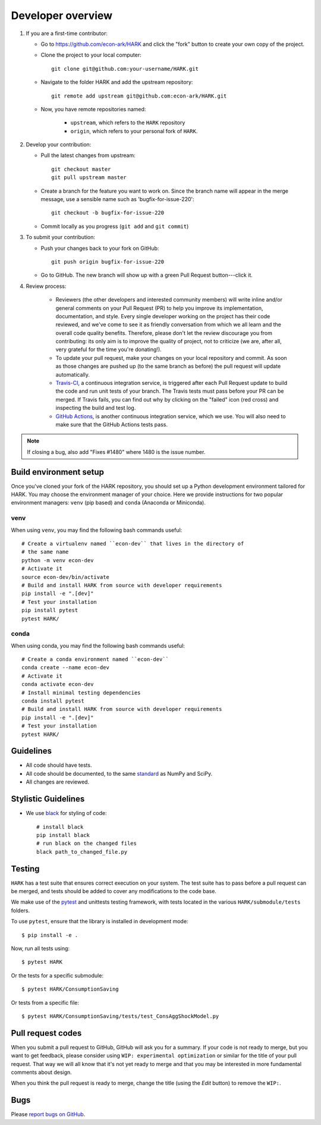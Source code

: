 Developer overview
==================

1. If you are a first-time contributor:

   * Go to `https://github.com/econ-ark/HARK
     <https://github.com/econ-ark/HARK>`_ and click the
     "fork" button to create your own copy of the project.

   * Clone the project to your local computer::

      git clone git@github.com:your-username/HARK.git

   * Navigate to the folder HARK and add the upstream repository::

      git remote add upstream git@github.com:econ-ark/HARK.git

   * Now, you have remote repositories named:

      - ``upstream``, which refers to the ``HARK`` repository
      - ``origin``, which refers to your personal fork of ``HARK``.

2. Develop your contribution:

   * Pull the latest changes from upstream::

      git checkout master
      git pull upstream master

   * Create a branch for the feature you want to work on. Since the
     branch name will appear in the merge message, use a sensible name
     such as 'bugfix-for-issue-220'::

      git checkout -b bugfix-for-issue-220

   * Commit locally as you progress (``git add`` and ``git commit``)

3. To submit your contribution:

   * Push your changes back to your fork on GitHub::

      git push origin bugfix-for-issue-220

   * Go to GitHub. The new branch will show up with a green Pull Request
     button---click it.


4. Review process:

    * Reviewers (the other developers and interested community members) will
      write inline and/or general comments on your Pull Request (PR) to help
      you improve its implementation, documentation, and style.  Every single
      developer working on the project has their code reviewed, and we've come
      to see it as friendly conversation from which we all learn and the
      overall code quality benefits.  Therefore, please don't let the review
      discourage you from contributing: its only aim is to improve the quality
      of project, not to criticize (we are, after all, very grateful for the
      time you're donating!).

    * To update your pull request, make your changes on your local repository
      and commit. As soon as those changes are pushed up (to the same branch as
      before) the pull request will update automatically.

    * `Travis-CI <https://travis-ci.org/>`_, a continuous integration service,
      is triggered after each Pull Request update to build the code and run unit
      tests of your branch. The Travis tests must pass before your PR can be merged.
      If Travis fails, you can find out why by clicking on the "failed" icon (red
      cross) and inspecting the build and test log.

    * `GitHub Actions <http://github.com>`_, is another continuous integration
      service, which we use.  You will also need to make sure that the GitHub Actions
      tests pass.

.. note::

   If closing a bug, also add "Fixes #1480" where 1480 is the issue number.


Build environment setup
-----------------------

Once you've cloned your fork of the HARK repository,
you should set up a Python development environment tailored for HARK.
You may choose the environment manager of your choice.
Here we provide instructions for two popular environment managers:
``venv`` (pip based) and ``conda`` (Anaconda or Miniconda).

venv
^^^^
When using ``venv``, you may find the following bash commands useful::

  # Create a virtualenv named ``econ-dev`` that lives in the directory of
  # the same name
  python -m venv econ-dev
  # Activate it
  source econ-dev/bin/activate
  # Build and install HARK from source with developer requirements
  pip install -e ".[dev]"
  # Test your installation
  pip install pytest
  pytest HARK/

conda
^^^^^

When using conda, you may find the following bash commands useful::

  # Create a conda environment named ``econ-dev``
  conda create --name econ-dev
  # Activate it
  conda activate econ-dev
  # Install minimal testing dependencies
  conda install pytest
  # Build and install HARK from source with developer requirements
  pip install -e ".[dev]"
  # Test your installation
  pytest HARK/


Guidelines
----------

* All code should have tests.
* All code should be documented, to the same
  `standard <https://github.com/numpy/numpy/blob/master/doc/HOWTO_DOCUMENT.rst.txt#docstring-standard>`_
  as NumPy and SciPy.
* All changes are reviewed.

Stylistic Guidelines
--------------------

* We use `black <https://black.readthedocs.io>`_ for styling of code::
    
    # install black
    pip install black
    # run black on the changed files
    black path_to_changed_file.py

Testing
-------

``HARK`` has a test suite that ensures correct
execution on your system.  The test suite has to pass before a pull
request can be merged, and tests should be added to cover any
modifications to the code base.

We make use of the `pytest <https://docs.pytest.org/en/latest/>`__ and unittests
testing framework, with tests located in the various
``HARK/submodule/tests`` folders.

To use ``pytest``, ensure that the library is installed in development mode::

    $ pip install -e .

Now, run all tests using::

    $ pytest HARK

Or the tests for a specific submodule::

    $ pytest HARK/ConsumptionSaving

Or tests from a specific file::

    $ pytest HARK/ConsumptionSaving/tests/test_ConsAggShockModel.py


Pull request codes
------------------

When you submit a pull request to GitHub, GitHub will ask you for a summary.  If
your code is not ready to merge, but you want to get feedback, please consider
using ``WIP: experimental optimization`` or similar for the title of your pull
request. That way we will all know that it's not yet ready to merge and that
you may be interested in more fundamental comments about design.

When you think the pull request is ready to merge, change the title (using the
*Edit* button) to remove the ``WIP:``.


Bugs
----

Please `report bugs on GitHub <https://github.com/econ-ark/HARK/issues>`_.

